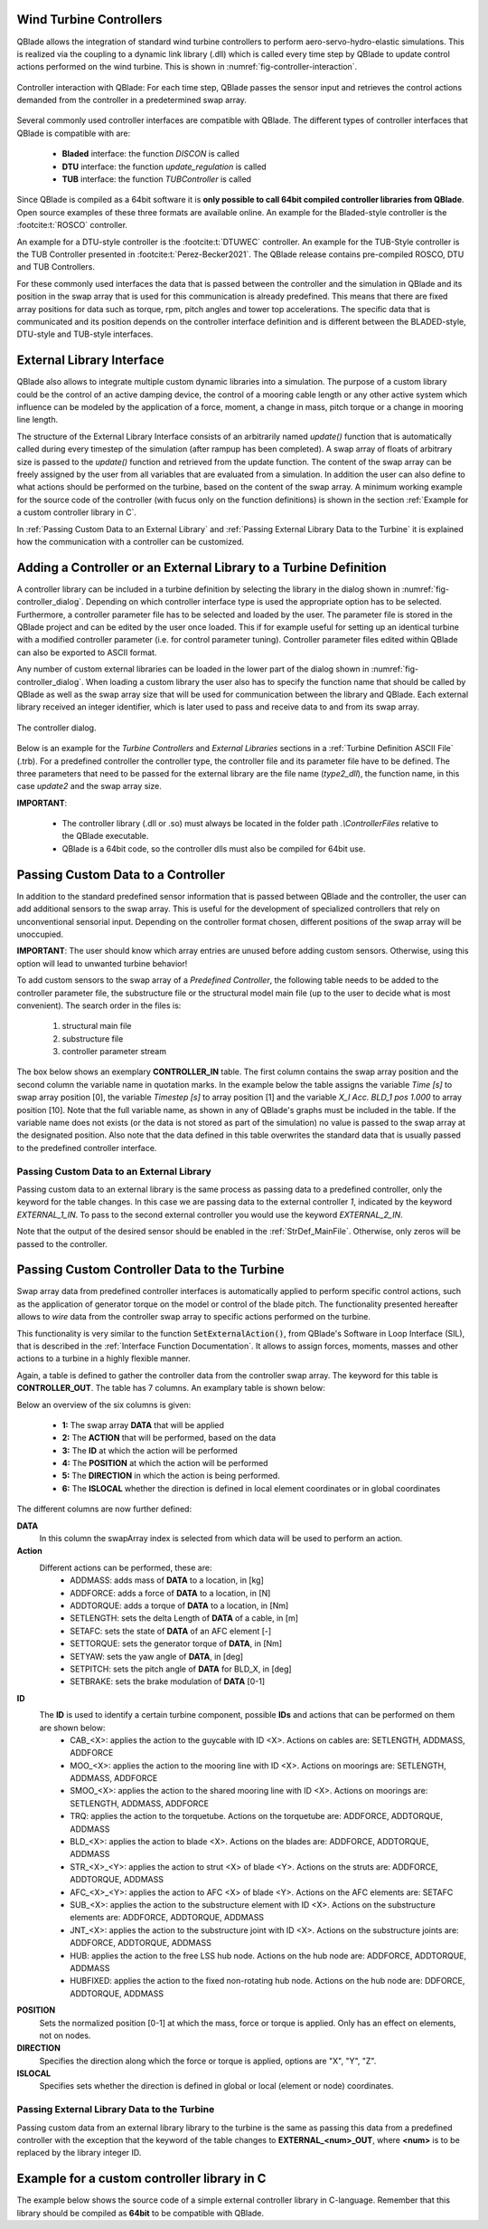 Wind Turbine Controllers
------------------------

QBlade allows the integration of  standard wind turbine controllers to perform aero-servo-hydro-elastic simulations. This is realized via the coupling to a dynamic link library (.dll) which is called every time step by QBlade to update control actions performed on the wind turbine. This is shown in :numref:`fig-controller-interaction`.

.. _fig-controller-interaction:
.. figure:: controller_interaction.png
    :align: center
    :alt: Controller Interaction with QBlade.

    Controller interaction with QBlade: For each time step, QBlade passes the sensor input and retrieves the control actions demanded from the controller in a predetermined swap array.

Several commonly used controller interfaces are compatible with QBlade. The different types of controller interfaces that QBlade is compatible with are:

 * **Bladed** interface: the function *DISCON* is called 
 * **DTU** interface: the function *update_regulation* is called
 * **TUB** interface: the function *TUBController* is called
 
Since QBlade is compiled as a 64bit software it is **only possible to call 64bit compiled controller libraries from QBlade**. Open source examples of these three formats are available online. An example for the Bladed-style controller is the :footcite:t:`ROSCO` controller. 

An example for a DTU-style controller is the :footcite:t:`DTUWEC` controller. An example for the TUB-Style controller is the TUB Controller presented in :footcite:t:`Perez-Becker2021`. The QBlade release contains pre-compiled ROSCO, DTU and TUB Controllers.  

For these commonly used interfaces the data that is passed between the controller and the simulation in QBlade and its position in the swap array that is used for this communication is already predefined. This means that there are fixed array positions for data such as torque, rpm, pitch angles and tower top accelerations. The specific data that is communicated and its position depends on the controller interface definition and is different between the BLADED-style, DTU-style and TUB-style interfaces.
 
External Library Interface
--------------------------

QBlade also allows to integrate multiple custom dynamic libraries into a simulation. The purpose of a custom library could be the control of an active damping device, the control of a mooring cable length or any other active system which influence can be modeled by the application of a force, moment, a change in mass, pitch torque or a change in mooring line length. 

The structure of the External Library Interface consists of an arbitrarily named *update()* function that is automatically called during every timestep of the simulation (after rampup has been completed). A swap array of floats of arbitrary size is passed to the *update()* function and retrieved from the update function. The content of the swap array can be freely assigned by the user from all variables that are evaluated from a simulation. In addition the user can also define to what actions should be performed on the turbine, based on the content of the swap array. A minimum working example for the source code of the controller (with fucus only on the function definitions) is shown in the section :ref:`Example for a custom controller library in C`.
	
In :ref:`Passing Custom Data to an External Library` and  :ref:`Passing External Library Data to the Turbine` it is explained how the communication with a controller can be customized. 

Adding a Controller or an External Library to a Turbine Definition
------------------------------------------------------------------

A controller library can be included in a turbine definition by selecting the library in the dialog shown in :numref:`fig-controller_dialog`. Depending on which controller interface type is used the appropriate option has to be selected. Furthermore, a controller parameter file has to be selected and loaded by the user. The parameter file is stored in the QBlade project and can be edited by the user once loaded. This if for example useful for setting up an identical turbine with a modified controller parameter (i.e. for control parameter tuning). Controller parameter files edited within QBlade can also be exported to ASCII format. 

Any number of custom external libraries can be loaded in the lower part of the dialog shown in :numref:`fig-controller_dialog`. When loading a custom library the user also has to specify the function name that should be called by QBlade as well as the swap array size that will be used for communication between the library and QBlade. Each external library received an integer identifier, which is later used to pass and receive data to and from its swap array.

.. _fig-controller_dialog:
.. figure:: controller_dialog.png
    :align: center
    :scale: 40%
    :alt: The controller dialog.
    
    The controller dialog.
    
Below is an example for the *Turbine Controllers* and *External Libraries* sections in a :ref:`Turbine Definition ASCII File` (.trb). For a predefined controller the controller type, the controller file and its parameter file have to be defined. The three parameters that need to be passed for the external library are the file name (*type2_dll*), the function name, in this case *update2* and the swap array size.

.. code-block:: console
	:caption: : customDll.cpp
	
	----------------------------------------Turbine Controller-----------------------------------------------------------
	3                                        CONTROLLERTYPE     - the type of turbine controller 0 = none, 1 = BLADED, 2 = DTU, 3 = TUB
	TUBCon_1.3.9_64Bit                       CONTROLLERFILE     - the controller file name, WITHOUT file ending (.dll or .so ) - leave blank if unused
	Control/TUBCon_Params_V1.3.9_NREL5MW.xml PARAMETERFILE      - the controller parameter file name (leave blank if unused)

	----------------------------------------External Libraries-----------------------------------------------------------
	type2_dll                                LIBFILE_1          - the library file name, WITHOUT file ending (.dll or .so )
	update2                                  LIBFUNCTION_1      - the libary function name that should be called every timestep
	100                                      LIBARRAYSIZE_1     - the library swap array size for data exchange

**IMPORTANT**: 

 - The controller library (.dll or .so) must always be located in the folder path *.\\ControllerFiles* relative to the QBlade executable. 
 - QBlade is a 64bit code, so the controller dlls must also be compiled for 64bit use. 


Passing Custom Data to a Controller
-----------------------------------

In addition to the standard predefined sensor information that is passed between QBlade and the controller, the user can add additional sensors to the swap array. This is useful for the development of specialized controllers that rely on unconventional sensorial input. Depending on the controller format chosen, different positions of the swap array will be unoccupied. 

**IMPORTANT**: The user should know which array entries are unused before adding custom sensors. Otherwise, using this option will lead to unwanted turbine behavior!

To add custom sensors to the swap array of a *Predefined Controller*, the following table needs to be added to the controller parameter file, the substructure file or the structural model main file (up to the user to decide what is most convenient). The search order in the files is:

 1. structural main file
 2. substructure file
 3. controller parameter stream

The box below shows an exemplary **CONTROLLER_IN** table. The first column contains the swap array position and the second column the variable name in quotation marks. In the example below the table assigns the variable *Time [s]* to swap array position [0], the variable *Timestep [s]* to array position [1] and the variable *X_l Acc. BLD_1 pos 1.000* to array position [10]. Note that the full variable name, as shown in any of QBlade's graphs must be included in the table. If the variable name does not exists (or the data is not stored as part of the simulation) no value is passed to the swap array at the designated position. Also note that the data defined in this table overwrites the standard data that is usually passed to the predefined controller interface.

.. code-block:: console
	:caption: : CONTROLLER_IN Table
	
	CONTROLLER_IN
	0  "Time [s]"
	1  "Timestep [s]"
	10 "X_l Acc. BLD_1 pos 1.000"

Passing Custom Data to an External Library
^^^^^^^^^^^^^^^^^^^^^^^^^^^^^^^^^^^^^^^^^^

Passing custom data to an external library is the same process as passing data to a predefined controller, only the keyword for the table changes. In this case we are passing data to the external controller *1*, indicated by the keyword *EXTERNAL_1_IN*. To pass to the second external controller you would use the keyword *EXTERNAL_2_IN*.

.. code-block:: console
	:caption: : EXTERNAL_1_IN Table
	
	EXTERNAL_1_IN
	0 "Time [s]"
	1 "Timestep [s]"

Note that the output of the desired sensor should be enabled in the :ref:`StrDef_MainFile`. Otherwise, only zeros will be passed to the controller.

Passing Custom Controller Data to the Turbine
---------------------------------------------

Swap array data from predefined controller interfaces is automatically applied to perform specific control actions, such as the application of generator torque on the model or control of the blade pitch. The functionality presented hereafter allows to *wire* data from the controller swap array to specific actions performed on the turbine. 

This functionality is very similar to the function :code:`SetExternalAction()`, from QBlade's Software in Loop Interface (SIL), that is described in the :ref:`Interface Function Documentation`. It allows to assign forces, moments, masses and other actions to a turbine in a highly flexible manner.

Again, a table is defined to gather the controller data from the controller swap array. The keyword for this table is **CONTROLLER_OUT**. The table has 7 columns. An examplary table is shown below: 

.. code-block:: console
	:caption: : CONTROLLER_OUT Table
	
	CONTROLLER_OUT
	50	SETLENGTH	MOO_1	1.0	X	true
	50	SETLENGTH	MOO_2	1.0	X	true

Below an overview of the six columns is given:

 * **1:** The swap array **DATA** that will be applied
 * **2:** The **ACTION** that will be performed, based on the data
 * **3:** The **ID** at which the action will be performed
 * **4:** The **POSITION** at which the action will be performed
 * **5:** The **DIRECTION** in which the action is being performed.
 * **6:** The **ISLOCAL** whether the direction is defined in local element coordinates or in global coordinates
 
The different columns are now further defined:

**DATA**
 In this column the swapArray index is selected from which data will be used to perform an action.
  
**Action**
 Different actions can be performed, these are:
  * ADDMASS: adds mass of **DATA** to a location, in [kg]
  * ADDFORCE: adds a force of **DATA** to a location, in [N]
  * ADDTORQUE: adds a torque of **DATA** to a location, in [Nm]
  * SETLENGTH: sets the delta Length of **DATA** of a cable, in [m]
  * SETAFC: sets the state of **DATA** of an AFC element [-]
  * SETTORQUE: sets the generator torque of **DATA**, in [Nm]
  * SETYAW: sets the yaw angle of **DATA**, in [deg]
  * SETPITCH: sets the pitch angle of **DATA** for BLD_X, in [deg]
  * SETBRAKE: sets the brake modulation of **DATA** [0-1]
  
**ID**
 The **ID** is used to identify a certain turbine component, possible **IDs** and actions that can be performed on them are shown below:
  * CAB_<X>: applies the action to the guycable with ID <X>. Actions on cables are: SETLENGTH, ADDMASS, ADDFORCE
  * MOO_<X>: applies the action to the mooring line with ID <X>. Actions on moorings are: SETLENGTH, ADDMASS, ADDFORCE
  * SMOO_<X>: applies the action to the shared mooring line with ID <X>. Actions on moorings are: SETLENGTH, ADDMASS, ADDFORCE
  * TRQ: applies the action to the torquetube. Actions on the torquetube are: ADDFORCE, ADDTORQUE, ADDMASS
  * BLD_<X>: applies the action to blade <X>. Actions on the blades are: ADDFORCE, ADDTORQUE, ADDMASS
  * STR_<X>_<Y>: applies the action to strut <X> of blade <Y>. Actions on the struts are: ADDFORCE, ADDTORQUE, ADDMASS
  * AFC_<X>_<Y>: applies the action to AFC <X> of blade <Y>. Actions on the AFC elements are: SETAFC
  * SUB_<X>: applies the action to the substructure element with ID <X>. Actions on the substructure elements are: ADDFORCE, ADDTORQUE, ADDMASS
  * JNT_<X>: applies the action to the substructure joint with ID <X>. Actions on the substructure joints are: ADDFORCE, ADDTORQUE, ADDMASS
  * HUB: applies the action to the free LSS hub node. Actions on the hub node are: ADDFORCE, ADDTORQUE, ADDMASS
  * HUBFIXED: applies the action to the fixed non-rotating hub node. Actions on the hub node are: DDFORCE, ADDTORQUE, ADDMASS

**POSITION**
 Sets the normalized position [0-1] at which the mass, force or torque is applied. Only has an effect on elements, not on nodes. 
 
**DIRECTION**
 Specifies the direction along which the force or torque is applied, options are "X", "Y", "Z".
 
**ISLOCAL**
 Specifies sets whether the direction is defined in global or local (element or node) coordinates.

Passing External Library Data to the Turbine
^^^^^^^^^^^^^^^^^^^^^^^^^^^^^^^^^^^^^^^^^^^^

Passing custom data from an external library library to the turbine is the same as passing this data from a predefined controller with the exception that the keyword of the table changes to **EXTERNAL_<num>_OUT**, where **<num>** is to be replaced by the library integer ID.

.. code-block:: console
	:caption: : EXTERNAL_1_OUT Table
	
	EXTERNAL_1_OUT
	50	SETLENGTH	MOO_1	1.0	X	true
	50	SETLENGTH	MOO_2	1.0	X	true
	
	

Example for a custom controller library in C
--------------------------------------------

The example below shows the source code of a simple external controller library in C-language. Remember that this library should be compiled as **64bit** to be compatible with QBlade.

.. code-block:: c
	:linenos:
	:caption: : customDll.cpp

	#include <stdio.h>

	bool firstCall = true;
	double value;
	char message_out[1000];

	//this should be the function that QBlade calls at every timestep. The function name can be assigned 
	//in QBlade turbine setup dialog or in the respective section of the .trb file
	extern "C" void __declspec(dllexport) __cdecl update(float *avrSwap){

	    if (firstCall){
		//this is an example how the external controller could be initialized
		sprintf(message_out,"First call, do some initialization things! Timestep = %f",avrSwap[1]);
		firstCall = false;
	    }
	    
	    //this is an example how some value is computed from the data in the swap array and then 
	    //returned in the same swap array at position [50]
	    sprintf(message_out,"Successive call, do some calculation things! Time = %f",avrSwap[0]);
	    avrSwap[50] = avrSwap[0]*(-1.0);
	    
	}

	//this function should have the same name as the function above with "_message" appended to it
	//if this function is defined QBlade calls it automatically to print the output that "update"
	//passes to the message_out variable
	extern "C" void __declspec(dllexport) __cdecl update_message(char *message){

	    sprintf(message,message_out);
	}

.. footbibliography::
